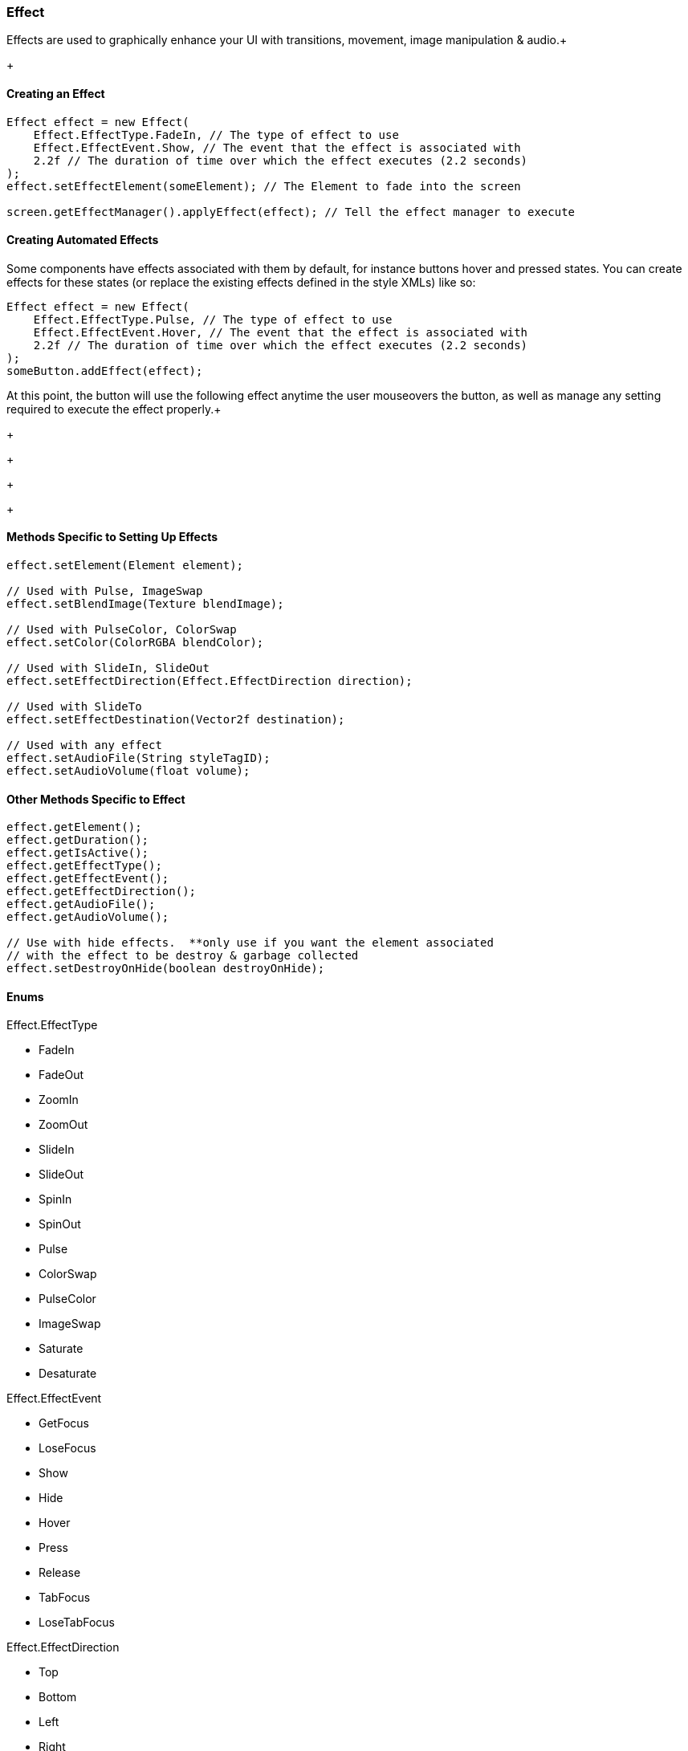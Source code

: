 

=== Effect

Effects are used to graphically enhance your UI with transitions, movement, image manipulation &amp; audio.+

+




==== Creating an Effect

[source,java]
----
Effect effect = new Effect(
    Effect.EffectType.FadeIn, // The type of effect to use
    Effect.EffectEvent.Show, // The event that the effect is associated with
    2.2f // The duration of time over which the effect executes (2.2 seconds)
);
effect.setEffectElement(someElement); // The Element to fade into the screen

screen.getEffectManager().applyEffect(effect); // Tell the effect manager to execute
----

==== Creating Automated Effects

Some components have effects associated with them by default, for instance buttons hover and pressed states.  You can create effects for these states (or replace the existing effects defined in the style XMLs) like so:


[source,java]
----
Effect effect = new Effect(
    Effect.EffectType.Pulse, // The type of effect to use
    Effect.EffectEvent.Hover, // The event that the effect is associated with
    2.2f // The duration of time over which the effect executes (2.2 seconds)
);
someButton.addEffect(effect);
----
At this point, the button will use the following effect anytime the user mouseovers the button, as well as manage any setting required to execute the effect properly.+



+

+

+

+





==== Methods Specific to Setting Up Effects

[source,java]
----
effect.setElement(Element element);

// Used with Pulse, ImageSwap
effect.setBlendImage(Texture blendImage);

// Used with PulseColor, ColorSwap
effect.setColor(ColorRGBA blendColor);

// Used with SlideIn, SlideOut
effect.setEffectDirection(Effect.EffectDirection direction);

// Used with SlideTo
effect.setEffectDestination(Vector2f destination);

// Used with any effect
effect.setAudioFile(String styleTagID);
effect.setAudioVolume(float volume);
----

==== Other Methods Specific to Effect

[source,java]
----
effect.getElement();
effect.getDuration();
effect.getIsActive();
effect.getEffectType();
effect.getEffectEvent();
effect.getEffectDirection();
effect.getAudioFile();
effect.getAudioVolume();

// Use with hide effects.  **only use if you want the element associated 
// with the effect to be destroy & garbage collected
effect.setDestroyOnHide(boolean destroyOnHide);
----

==== Enums

Effect.EffectType


*  FadeIn
*  FadeOut
*  ZoomIn
*  ZoomOut
*  SlideIn
*  SlideOut
*  SpinIn
*  SpinOut
*  Pulse
*  ColorSwap
*  PulseColor
*  ImageSwap
*  Saturate
*  Desaturate

Effect.EffectEvent


*  GetFocus
*  LoseFocus
*  Show
*  Hide
*  Hover
*  Press
*  Release
*  TabFocus
*  LoseTabFocus

Effect.EffectDirection


*  Top
*  Bottom
*  Left
*  Right
